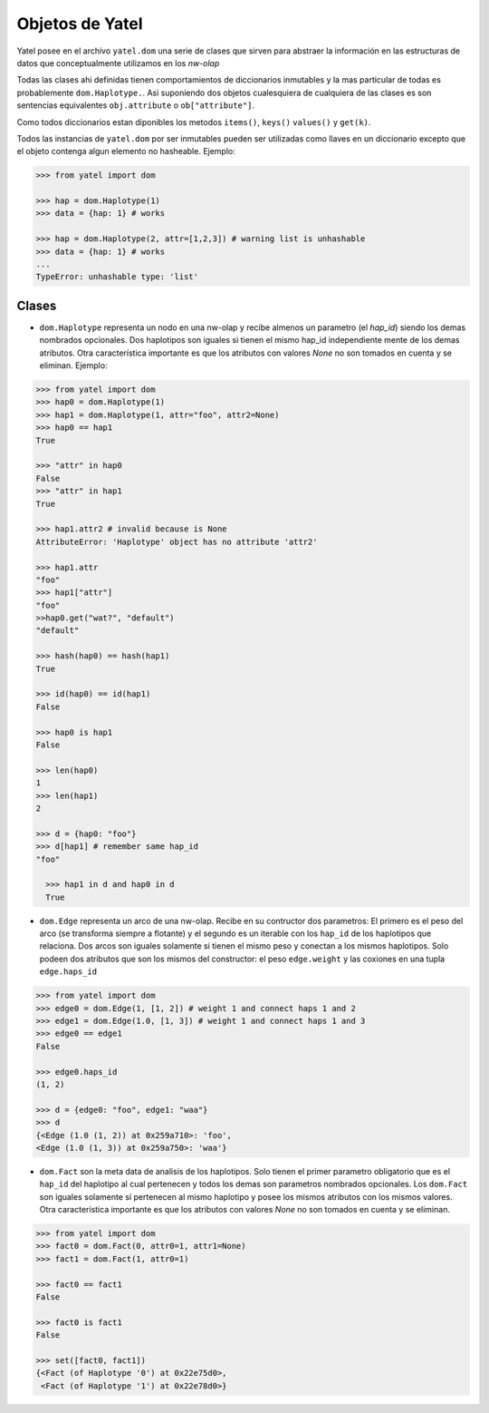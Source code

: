 Objetos de Yatel
================

Yatel posee en el archivo ``yatel.dom`` una serie de clases que sirven para
abstraer la información en las estructuras de datos que conceptualmente
utilizamos en los *nw-olap*

Todas las clases ahi definidas tienen comportamientos de diccionarios
inmutables y la mas particular de todas es probablemente ``dom.Haplotype.``.
Asi suponiendo dos objetos cualesquiera de cualquiera de las clases es
son sentencias equivalentes ``obj.attribute`` o ``ob["attribute"]``.

Como todos diccionarios estan diponibles los metodos ``items()``, ``keys()``
``values()`` y ``get(k)``.

Todos las instancias de ``yatel.dom`` por ser inmutables pueden ser utilizadas
como llaves en un diccionario excepto que el objeto contenga algun elemento
no hasheable. Ejemplo:

.. code-block:: python

    >>> from yatel import dom

    >>> hap = dom.Haplotype(1)
    >>> data = {hap: 1} # works

    >>> hap = dom.Haplotype(2, attr=[1,2,3]) # warning list is unhashable
    >>> data = {hap: 1} # works
    ...
    TypeError: unhashable type: 'list'


Clases
------

- ``dom.Haplotype`` representa un nodo en una nw-olap y
  recibe almenos un parametro (el *hap_id*) siendo los
  demas nombrados opcionales. Dos haplotipos son iguales si
  tienen el mismo hap_id independiente mente de los demas atributos.
  Otra característica importante es que los atributos con valores *None* no
  son tomados en cuenta y se eliminan.
  Ejemplo:

.. code-block:: python

    >>> from yatel import dom
    >>> hap0 = dom.Haplotype(1)
    >>> hap1 = dom.Haplotype(1, attr="foo", attr2=None)
    >>> hap0 == hap1
    True

    >>> "attr" in hap0
    False
    >>> "attr" in hap1
    True

    >>> hap1.attr2 # invalid because is None
    AttributeError: 'Haplotype' object has no attribute 'attr2'

    >>> hap1.attr
    "foo"
    >>> hap1["attr"]
    "foo"
    >>hap0.get("wat?", "default")
    "default"

    >>> hash(hap0) == hash(hap1)
    True

    >>> id(hap0) == id(hap1)
    False

    >>> hap0 is hap1
    False

    >>> len(hap0)
    1
    >>> len(hap1)
    2

    >>> d = {hap0: "foo"}
    >>> d[hap1] # remember same hap_id
    "foo"

      >>> hap1 in d and hap0 in d
      True

- ``dom.Edge`` representa un arco de una nw-olap. Recibe en su contructor
  dos parametros: El primero es el peso del arco (se transforma siempre
  a flotante) y el segundo es un iterable con los ``hap_id`` de los
  haplotipos que relaciona. Dos arcos son iguales solamente si tienen el
  mismo peso y conectan a los mismos haplotipos. Solo podeen dos atributos
  que son los mismos del constructor: el peso ``edge.weight`` y las
  coxiones en una tupla ``edge.haps_id``

.. code-block:: python

    >>> from yatel import dom
    >>> edge0 = dom.Edge(1, [1, 2]) # weight 1 and connect haps 1 and 2
    >>> edge1 = dom.Edge(1.0, [1, 3]) # weight 1 and connect haps 1 and 3
    >>> edge0 == edge1
    False

    >>> edge0.haps_id
    (1, 2)

    >>> d = {edge0: "foo", edge1: "waa"}
    >>> d
    {<Edge (1.0 (1, 2)) at 0x259a710>: 'foo',
    <Edge (1.0 (1, 3)) at 0x259a750>: 'waa'}


- ``dom.Fact`` son la meta data de analisis de los haplotipos. Solo tienen
  el primer parametro obligatorio que es el ``hap_id`` del haplotipo al
  cual pertenecen y todos los demas son parametros nombrados opcionales.
  Los ``dom.Fact`` son iguales solamente si pertenecen al mismo haplotipo
  y posee los mismos atributos con los mismos valores. Otra característica
  importante es que los atributos con valores *None* no son tomados en cuenta
  y se eliminan.

.. code-block:: python

    >>> from yatel import dom
    >>> fact0 = dom.Fact(0, attr0=1, attr1=None)
    >>> fact1 = dom.Fact(1, attr0=1)

    >>> fact0 == fact1
    False

    >>> fact0 is fact1
    False

    >>> set([fact0, fact1])
    {<Fact (of Haplotype '0') at 0x22e75d0>,
     <Fact (of Haplotype '1') at 0x22e78d0>}



